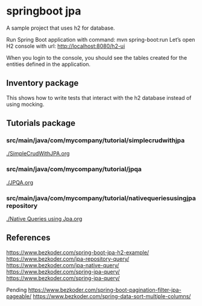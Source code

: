 * springboot jpa

A sample project that uses h2 for database.


Run Spring Boot application with command: mvn spring-boot:run
Let’s open H2 console with url: http://localhost:8080/h2-ui

When you login to the console, you should see the tables created for the entities defined in the application.

** Inventory package

This shows how to write tests that interact with the h2 database instead of using mocking.

** Tutorials package

*** src/main/java/com/mycompany/tutorial/simplecrudwithjpa

[[./SimpleCrudWithJPA.org]]

*** src/main/java/com/mycompany/tutorial/jpqa

[[./JPQA.org]]

*** src/main/java/com/mycompany/tutorial/nativequeriesusingjparepository

[[./Native Queries using Jpa.org]]

** References

https://www.bezkoder.com/spring-boot-jpa-h2-example/
https://www.bezkoder.com/jpa-repository-query/
https://www.bezkoder.com/jpa-native-query/
https://www.bezkoder.com/spring-jpa-query/
https://www.bezkoder.com/spring-jpa-query/

Pending
https://www.bezkoder.com/spring-boot-pagination-filter-jpa-pageable/
https://www.bezkoder.com/spring-data-sort-multiple-columns/